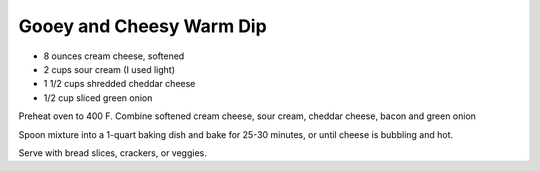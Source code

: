 Gooey and Cheesy Warm Dip
-------------------------

* 8 ounces cream cheese, softened
* 2 cups sour cream (I used light)
* 1 1/2 cups shredded cheddar cheese
* 1/2 cup sliced green onion

Preheat oven to 400 F.
Combine softened cream cheese, sour cream, cheddar cheese, bacon and green onion

Spoon mixture into a 1-quart baking dish and bake for 25-30 minutes, or until
cheese is bubbling and hot.

Serve with bread slices, crackers, or veggies.
